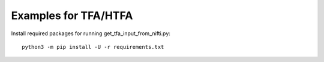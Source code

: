 Examples for TFA/HTFA
==========================

Install required packages for running get_tfa_input_from_nifti.py::

    python3 -m pip install -U -r requirements.txt 


